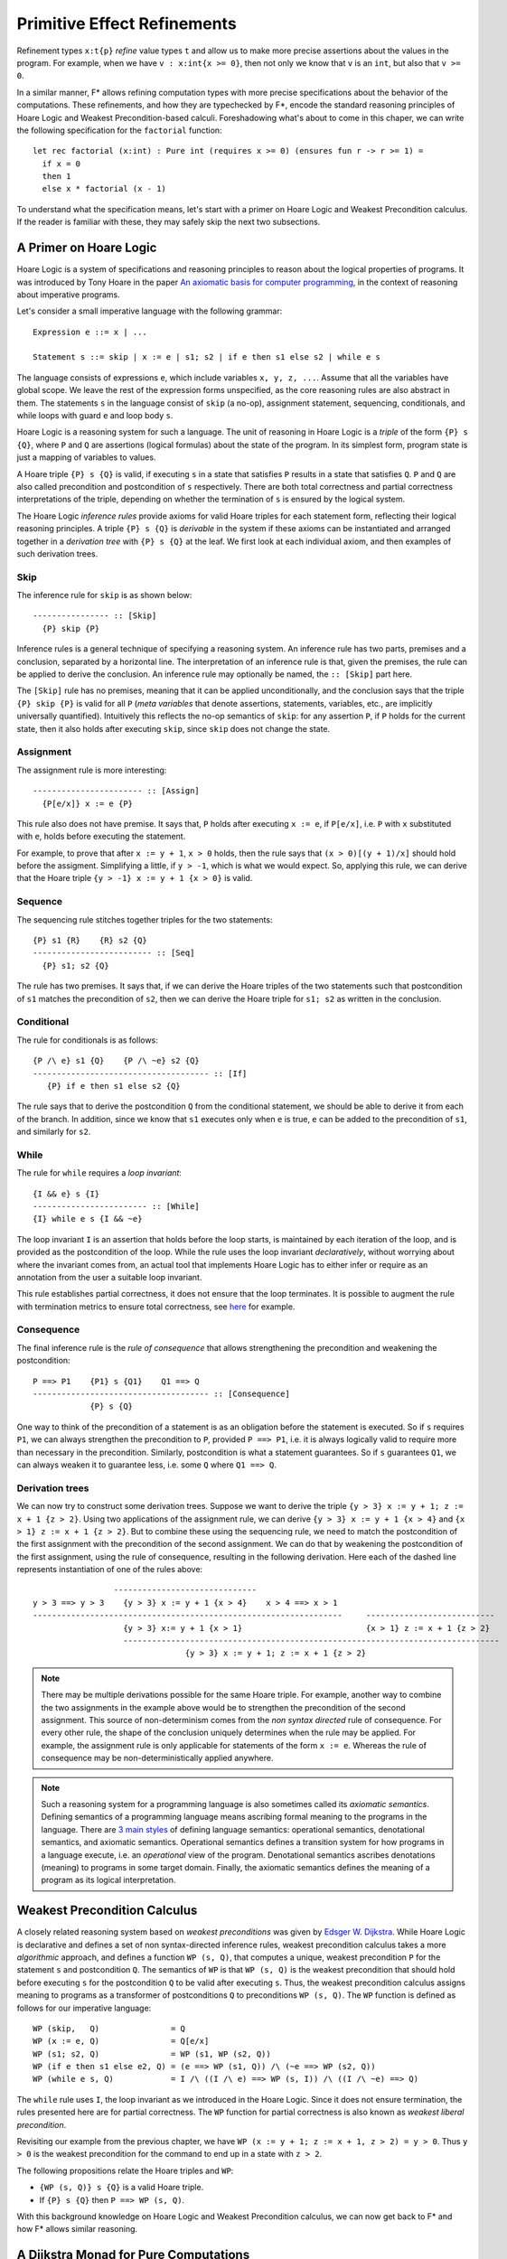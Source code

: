 .. _Part4_Pure:

Primitive Effect Refinements
==============================

Refinement types ``x:t{p}`` *refine* value types ``t`` and allow us
to make more precise assertions about the values in the program. For
example, when we have ``v : x:int{x >= 0}``, then not only we know
that ``v`` is an ``int``, but also that ``v >= 0``.

In a similar manner, F* allows refining computation types with more
precise specifications about the behavior of the computations. These
refinements, and how they are typechecked by F*, encode the standard
reasoning principles of Hoare Logic and Weakest Precondition-based
calculi. Foreshadowing what's about to come in this chaper, we can
write the following specification for the ``factorial`` function::

  let rec factorial (x:int) : Pure int (requires x >= 0) (ensures fun r -> r >= 1) =
    if x = 0
    then 1
    else x * factorial (x - 1)

To understand what the specification means, let's start with a primer
on Hoare Logic and Weakest Precondition calculus. If the reader
is familiar with these, they may safely skip the next two subsections.


A Primer on Hoare Logic
-------------------------

Hoare Logic is a system of specifications and reasoning principles to
reason about the logical properties of programs. It was introduced by
Tony Hoare in the paper `An axiomatic basis for computer
programming <https://dl.acm.org/doi/10.1145/363235.363259>`_, in the
context of reasoning about imperative programs.

Let's consider a small imperative language with the following grammar::

  Expression e ::= x | ...

  Statement s ::= skip | x := e | s1; s2 | if e then s1 else s2 | while e s

The language consists of expressions ``e``, which include variables
``x, y, z, ...``. Assume that all the variables have global scope. We
leave the rest of the expression forms unspecified, as the core
reasoning rules are also abstract in them. The statements ``s`` in the
language consist of ``skip`` (a no-op), assignment statement,
sequencing, conditionals, and while loops with guard ``e`` and loop
body ``s``.

Hoare Logic is a reasoning system for such a language. The unit of
reasoning in Hoare Logic is a *triple* of the form ``{P} s {Q}``, where
``P`` and ``Q`` are assertions (logical formulas) about the state of
the program. In its simplest form, program state is just a mapping of
variables to values.

A Hoare triple ``{P} s {Q}`` is valid, if executing ``s`` in a state
that satisfies ``P`` results in a state that satisfies ``Q``. ``P``
and ``Q`` are also called precondition and postcondition of ``s``
respectively. There are both total correctness and partial correctness
interpretations of the triple, depending on whether the termination of
``s`` is ensured by the logical system.

The Hoare Logic *inference rules* provide axioms for valid Hoare
triples for each statement form, reflecting their logical reasoning
principles. A triple ``{P} s {Q}`` is *derivable* in the system
if these axioms can be instantiated and arranged together in a
*derivation tree* with ``{P} s {Q}`` at the leaf. We first look at
each individual axiom, and then examples of such derivation trees.


Skip
^^^^^^^^

The inference rule for ``skip`` is as shown below::

  ---------------- :: [Skip]
    {P} skip {P}


Inference rules is a general technique of specifying a reasoning
system. An inference rule has two parts, premises and a
conclusion, separated by a horizontal line. The interpretation of an
inference rule is that, given the premises, the rule can be
applied to derive the conclusion. An inference rule may optionally be
named, the ``:: [Skip]`` part here.

The ``[Skip]`` rule has no premises, meaning that it can be applied
unconditionally, and the conclusion says that the triple ``{P} skip
{P}`` is valid for all ``P`` (*meta variables* that denote assertions,
statements, variables, etc., are implicitly universally
quantified). Intuitively this reflects the no-op semantics of
``skip``: for any assertion ``P``, if ``P`` holds for the current
state, then it also holds after executing ``skip``, since ``skip``
does not change the state.

Assignment
^^^^^^^^^^^^

The assignment rule is more interesting::

  ----------------------- :: [Assign]
    {P[e/x]} x := e {P}


This rule also does not have premise. It says that, ``P`` holds after
executing ``x := e``, if ``P[e/x]``, i.e. ``P`` with ``x`` substituted
with ``e``, holds before executing the statement.

For example, to prove that after ``x := y + 1``, ``x >
0`` holds, then the rule says that ``(x > 0)[(y + 1)/x]`` should hold
before the assigment. Simplifying a little, if ``y > -1``, which is
what we would expect. So, applying this rule, we can derive that the
Hoare triple ``{y > -1} x := y + 1 {x > 0}`` is valid.


Sequence
^^^^^^^^^^^^

The sequencing rule stitches together triples for the two statements::

  {P} s1 {R}    {R} s2 {Q}
  ------------------------- :: [Seq]
    {P} s1; s2 {Q}


The rule has two premises. It says that, if we can derive the Hoare
triples of the two statements such that postcondition of ``s1``
matches the precondition of ``s2``, then we can derive the Hoare
triple for ``s1; s2`` as written in the conclusion.
    

Conditional
^^^^^^^^^^^^^

The rule for conditionals is as follows::


  {P /\ e} s1 {Q}    {P /\ ~e} s2 {Q}
  ------------------------------------- :: [If]
     {P} if e then s1 else s2 {Q}

The rule says that to derive the postcondition ``Q``
from the conditional statement, we should be able to derive it from
each of the branch. In addition, since we know that ``s1`` executes
only when ``e`` is true, ``e`` can be added to the precondition of
``s1``, and similarly for ``s2``.


While
^^^^^^^^

The rule for ``while`` requires a *loop invariant*::


  {I && e} s {I}
  ------------------------ :: [While]
  {I} while e s {I && ~e}


The loop invariant ``I`` is an assertion that holds before the
loop starts, is maintained by each iteration of the loop, and is
provided as the postcondition of the loop. While the rule uses the
loop invariant *declaratively*, without worrying about where the
invariant comes from, an actual tool that implements Hoare Logic has
to either infer or require as an annotation from the
user a suitable loop invariant.

This rule establishes partial correctness, it does not ensure that
the loop terminates. It is possible to augment the rule with
termination metrics to ensure total correctness, see `here
<https://en.wikipedia.org/wiki/Hoare_logic/>`_ for example.

Consequence
^^^^^^^^^^^^^^

The final inference rule is the *rule of consequence* that allows
strengthening the precondition and weakening the postcondition::


  P ==> P1    {P1} s {Q1}    Q1 ==> Q
  ------------------------------------- :: [Consequence]
              {P} s {Q}      

One way to think of the precondition of a statement is as an
obligation before the statement is executed. So if ``s`` requires
``P1``, we can always strengthen the precondition to ``P``, provided
``P ==> P1``, i.e. it is always logically valid to require more than
necessary in the precondition. Similarly, postcondition is what a
statement guarantees. So if ``s`` guarantees ``Q1``, we can always
weaken it to guarantee less, i.e. some ``Q`` where ``Q1 ==> Q``.

Derivation trees
^^^^^^^^^^^^^^^^^^

We can now try to construct some derivation trees. Suppose we want to
derive the triple ``{y > 3} x := y + 1; z := x + 1 {z > 2}``. Using
two applications of the assignment rule, we can derive ``{y > 3} x :=
y + 1 {x > 4}`` and ``{x > 1} z := x + 1 {z > 2}``. But to combine
these using the sequencing rule, we need to match the postcondition of
the first assignment with the precondition of the second
assignment. We can do that by weakening the postcondition of the
first assignment, using the rule of consequence, resulting in the
following derivation. Here each of the dashed line represents
instantiation of one of the rules above::

                    ------------------------------
   y > 3 ==> y > 3    {y > 3} x := y + 1 {x > 4}    x > 4 ==> x > 1
   -----------------------------------------------------------------     ---------------------------
                      {y > 3} x:= y + 1 {x > 1}                          {x > 1} z := x + 1 {z > 2}
                      -------------------------------------------------------------------------------
                                   {y > 3} x := y + 1; z := x + 1 {z > 2}


   
.. note::

   There may be multiple derivations possible for the same Hoare
   triple. For example, another way to combine the two assignments in
   the example above would be to strengthen the precondition of the
   second assignment. This source of non-determinism comes from the
   *non syntax directed* rule of consequence. For every other rule,
   the shape of the conclusion uniquely determines when the rule may
   be applied. For example, the assignment rule is only applicable for
   statements of the form ``x := e``. Whereas the rule of consequence
   may be non-deterministically applied anywhere.

.. note::

   Such a reasoning system for a programming language is also
   sometimes called its *axiomatic semantics*. Defining semantics of a
   programming language means ascribing formal meaning to the programs
   in the language. There are `3 main styles
   <https://en.wikipedia.org/wiki/Semantics_(computer_science)/>`_ of
   defining language semantics: operational semantics, denotational
   semantics, and axiomatic semantics. Operational semantics defines a
   transition system for how programs in a language execute, i.e. an
   *operational* view of the program. Denotational semantics ascribes
   denotations (meaning) to programs in some target domain. Finally,
   the axiomatic semantics defines the meaning of a program as its
   logical interpretation.

     
Weakest Precondition Calculus
-------------------------------

A closely related reasoning system based on *weakest
preconditions* was given by `Edsger W. Dijkstra
<https://dl.acm.org/doi/10.1145/360933.360975/>`_. While Hoare
Logic is declarative and defines a set of non syntax-directed
inference rules, weakest precondition calculus takes a more
*algorithmic* approach, and
defines a function ``WP (s, Q)``, that computes a unique, weakest
precondition ``P`` for the statement ``s`` and postcondition
``Q``. The semantics of ``WP`` is that ``WP (s, Q)`` is
the weakest precondition that should hold before executing ``s`` for
the postcondition ``Q`` to be valid after executing ``s``. Thus, the
weakest precondition calculus assigns meaning to programs as a
transformer of postconditions ``Q`` to preconditions ``WP (s,
Q)``. The ``WP`` function is defined as follows for our imperative
language::

  WP (skip,   Q)               = Q
  WP (x := e, Q)               = Q[e/x]
  WP (s1; s2, Q)               = WP (s1, WP (s2, Q))
  WP (if e then s1 else e2, Q) = (e ==> WP (s1, Q)) /\ (~e ==> WP (s2, Q))
  WP (while e s, Q)            = I /\ ((I /\ e) ==> WP (s, I)) /\ ((I /\ ~e) ==> Q)

The ``while`` rule uses ``I``, the loop invariant as we introduced in
the Hoare Logic. Since it does not ensure termination, the rules
presented here are for partial correctness. The ``WP`` function for
partial correctness is also known as *weakest liberal
precondition*.

Revisiting our example from the previous chapter, we have ``WP
(x := y + 1; z := x + 1, z > 2) = y > 0``. Thus ``y > 0`` is the
weakest precondition for the command to end up in a state with ``z >
2``.

The following propositions relate the Hoare triples and ``WP``:

* ``{WP (s, Q)} s {Q}`` is a valid Hoare triple.
* If ``{P} s {Q}`` then ``P ==> WP (s, Q)``.

With this background knowledge on Hoare Logic and Weakest
Precondition calculus, we can now get back to F* and how F* allows
similar reasoning.

  
A Dijkstra Monad for Pure Computations
----------------------------------------

F* provides a weakest precondition calculus for reasoning about pure
computations. The calculus is based on *Dijkstra Monad*, a
construction first introduced in `this paper
<https://www.microsoft.com/en-us/research/publication/verifying-higher-order-programs-with-the-dijkstra-monad/>`_. In this chapter, we will learn about Dijkstra Monad and its usage in
specifying and proving pure programs in F*. Let's begin by adapting
the weakest precondition calculus from the previous section to the
functional setting of F*.

Let's consider a simple functional language::

  Expression e ::= x | c | let x = e1 in e2 | if e then e1 else e2

For this language, the postcondition that we may want to prove about
an expression ``e`` is a predicate on the result of computing ``e``,
while the precondition is simply a proposition. Adapting the ``WP``
function from the imperative setting to this is straightforward::

  WP c Q                      = Q c  // Q is a predicate
  WP x Q                      = Q x
  WP (let x = e1 in e2) Q     = WP e1 (fun x -> WP e2 Q)
  WP (if e then e1 else e2) Q = (e ==> WP e1 Q) /\ (~e ==> WP e2 Q)

Let's transcribe this in the F* parlance::

  type pre = prop
  type post (a:Type) = a -> prop
  type wp (a:Type) = post a -> pre

As mentioned above, preconditions are just propositions,
postconditions are predicates on the values of result type ``a``, and
the type ``wp`` is a predicate transformer.

We next transcribe in F* two of the ``WP`` rules, for values and for ``let``::

  let return_wp (#a:Type) (x:a) : wp a = fun post -> post x
  let bind_wp (#a #b:Type) (wp1:wp a) (wp2:a -> wp b) : wp b = fun post -> wp1 (fun x -> wp2 x post)


It's a monad!
^^^^^^^^^^^^^^^

It turns out that ``wp a`` is a monad (there had to be a reason behind
the names ``return_wp`` and ``bind_wp``). :ref:`Recall
<Part2_monad_intro>` that a monad consists of a type operator
(``wp``), a return function (``return_wp``), and a bind function
(``bind_wp``), and satisfies the three monad laws over a suitable
equivalence relation. For ``wp``, we can choose ``iff`` as the equivalence
relation::

  let wp_equiv (#a:Type) (wp1 wp2:wp a) : prop = forall post. wp1 post <==> wp2 post

And with this, we can prove that ``wp`` satisfies the three monad
laws::

  let left_identity (a b:Type) (x:a) (wp:a -> wp a)
    : Lemma (wp_equiv (bind_wp (return_wp a) wp) (wp x))
    = ()

  let monotonic (#a:Type) (wp:wp a) =
    forall (p q:post a). (forall x. p x ==> q x) ==> (wp p ==> wp q)

  let right_identity (a b:Type) (wp:wp a) (_:squash (monotonic wp))
    : Lemma (wp_equiv wp (bind_wp wp return_wp))
    = ()

  let associativity (a b c:Type) (wp1:wp a) (wp2:a -> wp b) (wp3:b -> wp c) (_:squash (monotonic wp1))
    : Lemma (wp_equiv (bind_wp wp1 (fun x -> bind_wp (wp2 x) wp3))
                      (bind_wp (bind_wp wp1 wp2) wp3))
    = ()

.. note::

   The proofs above rely on the *monotonicity* property of wps, which
   says that weaker postconditions should map to weaker
   preconditions. In F* pure wps are always monotonic, though in the
   proofs above we have required only one of the wps to be
   monotonic. We can also check that ``return_wp`` is monotonic, and
   if ``wp1`` and ``wp2`` are monotonic, then ``bind_wp wp1 wp2`` is
   monotonic.

The ``wp`` monad is called a Dijkstra monad, as it encodes Dijkstra's
weakest precondition calculus in its combinators.

The ``PURE`` effect
^^^^^^^^^^^^^^^^^^^^

F* provides a primitive ``PURE`` effect that allows writing and
typechecking Dijkstra monad specifications for pure computations. A
computation type in the ``PURE`` effect has the signature ``PURE t
wp``, where ``t`` is the return type of the computation and ``wp:wp
t``. The ``wp`` argument is also called an *index* of the ``PURE``
effect. The interpretation of ``e:PURE t wp`` is as expected: ``wp``
is the predicate transformer for ``e``. In other words, for any
postcondition ``p``, if ``wp p`` holds, then ``e`` terminates to a
value ``v:t``, it does not have any side-effects, and ``p v`` holds.

Let's look at some examples of writing and typechecking ``PURE``::

  open FStar.Monotonic.Pure
  let incr (x:int) : PURE int (as_pure_wp (fun post -> post (x + 1))) = x + 1

(The ``as_pure_wp`` is a technicality for coercing the wp functions
into pure wps that are required to be monotonic in F*. It is defined
in ulib/FStar.Monotonic.Pure.fst.)

In general, when F* typechecks ``e:PURE a wp``, it first computes a wp
for ``e``, let's call it ``wp_e``, and then checks that ``wp`` is
*stronger* than ``wp_e``, where stronger is defined as follows::

  //wp1 is stronger than wp2
  let stronger_wp (#a:Type) (wp1 wp2:wp a) : prop =
    forall post. wp1 post ==> wp2 post

I.e. for any postcondition ``post``, the precondition ``wp post`` implies the
precondition ``wp_e post``. This matches the intuition about
preconditions that we built earlier: it is always sound to require
more in the precondition. Thus, when we have ``e:PURE a wp`` in F*,
the ``wp`` is *a* predicate transformer for ``e``, not necessarily the
weakest one.

When computing ``wp_e``, the F* typechecker applies the combinators
``return_wp``, ``bind_wp``, ``if_then_else_wp`` (for composing
conditionals), etc. Let's look at another example::

  let maybe_incr (b:bool) (x:int)
    : PURE int (as_pure_wp (fun post -> forall (y:int). y >= x ==> post y))
    = if b then x + 1
      else x

It is worthwhile understanding the wp here. It says that to prove ``post`` of the return value, the precondition is to prove ``post`` on all ``y > x``. The ``y`` here is a valid, although much weaker, characterization of the function's return value.

We can also write a stronger spec which basically mirrors the
definition of wp for the conditionals::

  let maybe_incr (b:bool) (x:int)
    : PURE int (as_pure_wp (fun post -> (b ==> post (x + 1)) /\ ~b ==> post x)) = ...

For recursive functions, ``PURE`` works as with ``Tot``: F* checks
that some termination metric decreases in the recursive calls, and
custom termination metrics may be provided using ``decreases``::

  let rec ackermann (n m:nat)
    : PURE int (as_pure_wp (fun post -> forall (x:int). x >= 0 ==> post x))
               (decreases %[m;n])
    = if m=0 then n + 1
      else if n = 0 then ackermann 1 (m - 1)
      else ackermann_flip (ackermann (n - 1) m) (m - 1)


The wps may also encode the precondition on the function arguments,
e.g.,::

  let rec factorial (x:int)
    : PURE int (as_pure_wp (fun post -> x >= 0 /\ (forall (y:int). y >= 0 ==> post y)))
    = if x = 0
      then 1
      else x * factorial (x - 1)

In this wp, for proving any postcondition, the precondition requires
``x >= 0``.


The ``Pure`` abbreviation
^^^^^^^^^^^^^^^^^^^^^^^^^^

Arguably specifications in the Hoare-style are easier on the eyes, as
the precondition and the postcondition components are more clearly
separated. F* provides an effect called ``Pure`` for
writing and typechecking Hoare-style specifications for pure
programs. The signature of ``Pure`` is ``Pure a req ens``, where
``req:prop`` is the precondition and ``ens:a -> prop`` is the
postcondition. Using ``Pure``, we can write the ``factorial``
function above as::

  let rec factorial (x:int)
    : Pure int (requires x >= 0)
               (ensures fun r -> r >= 0)
    = if x = 0
      then 1
      else x * factorial (x - 1)

Internally, ``Pure`` is not a new effect, rather it is defined just as
an abbreviation of ``PURE``, roughly as::

  let req_ens_to_wp (#a:Type) (req:prop) (ens:a -> prop) =
    fun post -> req /\ (forall x. ens x ==> post x)
  
  effect Pure (a:Type) (req:prop) (ens:a -> prop) =
    PURE a (req_ens_to_wp req ens)

This also means that ``PURE`` and ``Pure`` code seamlessly
interoperate.

Another advantage of using ``Pure`` specifications is that, we don't
have to worry about monotonicity of wps (the ``as_pure_wp``), it is
easy to check that ``req_ens_to_wp req ens`` is monotonic for all
``req`` and ``ens``.

``PURE`` and ``Tot``
---------------------

We can view ``PURE`` as refining ``Tot``. Just like the value refinement
type ``x:t{p}`` refines the type ``t``, ``e:PURE t wp`` refines
``e:Tot t``.

For example, consider ``factorial:nat -> Tot nat`` vs ``factorial::nat
-> PURE nat (fun post -> forall (y:nat). y >= 1 ==> post y)``. Whereas
the first type only tells us that ``factorial`` returns a ``nat``, the
second type refines this further and tells us that it returns a
``y:nat`` s.t. ``y >= 1``. Using ``PURE`` computation type, we can
write and typecheck more precise specifications.

So the next natural question is, when should we use ``Tot`` and when should we use ``PURE`` (or ``Pure``). The answer, as always, is: it depends.

Since we can prove facts about ``Tot`` functions :ref:`extrinsically
<Part1_intrinsic_extrinsic>`, for very simple
``Tot`` functions, precise specifications may not be
needed. For example, for ``let incr (x:nat) : nat = x + 1``, it is
easy for F* to reason logically that ``incr x == x + 1`` at the
uses of ``incr``. For such functions, more precise specifications
in ``PURE`` may be an overkill.

This becomes a little tricky for the properties of recursive
functions. Given the following definition of list append in ``Tot``::

  let rec append (#a:Type) (l1 l2:list a) : list a =
    match l1 with
    | [] -> l2
    | hd::tl -> hd::(append tl l2)

If we want to reason that ``length (append l1 l2) == length l1 +
length l2``, we need to write a lemma using induction (no automatic
induction), and then either invoke the lemma everywhere this property
is needed or add an :ref:`SMT pattern <UTH_smt_patterns>` to it.

Alternatively, we could give ``append`` a more precise specification using ``Pure``::

  let rec append (#a:Type) (l1 l2:list a)
    : Pure (list a) (requires True)
                    (ensures fun r -> length r == length l1 + length l2)
    = ...

And now since the property about ``length`` is *intrinsic* in the type
of ``append``, no separate lemma is required. This property is
available whenever ``append`` is called.

Even for non-recursive cases, say ``let f x : Tot t = e``, it may be
the case that some property ``p`` is true of ``e``, but proving it is
non-trivial. In such cases
also, either we can write a separate lemma that proves ``p`` about
``e``, or refine the type of ``f`` to provide ``p`` in its
postcondition.

On the flip side, we don't want to (and in most cases can't) cram
all the properties in the specifications. That ``length (append l1 l2)
== length l1 + length l2`` is one property, but there are several
other properties of ``append`` (it is associative, its relation to
reverse, etc. etc.), it is not prudent to stuff all these in the spec
of ``append`` itself.

So it is basically a case-by-case judgment call whether to use ``Tot`` or
``PURE``. Hopefully the discussion above helps making this
call. Finally, as with ``Tot``, it is also possible to do extrinsic
proofs for ``PURE`` computations.

      
More on Dijkstra monad
--------------------------

Dijkstra monad was first introduced in
the paper `Verifying Higher-order Programs with the Dijkstra Monad
<https://www.microsoft.com/en-us/research/publication/verifying-higher-order-programs-with-the-dijkstra-monad/>`_,
in the context of verifying stateful programs. Then the paper
`Dependent Types and Multi-Monadic Effects in F*
<https://www.fstar-lang.org/papers/mumon/>`_ unleashed Dijkstra monads
in their full generality, showing Dijkstra monads for different
effects (pure, state, exceptions, etc.), and their
composition with each other.

Dijkstra monads have a deep connection with the continuation
monad. Continuation monad models the `Continuation Passing Style
<https://en.wikipedia.org/wiki/Continuation-passing_style/>`_ programming,
where the control is passed to the callee explicitly in the form of a
continuation. For a result type ``r``, the continuation monad is
defined as follows::

  type cont (a:Type) = (a -> r) -> r
  let return (#a:Type) (x:a) : cont a = fun k -> k x
  let bind (#a #b:Type) (f:cont a) (g:a -> cont b) : cont b =
    fun k -> f (fun x -> g x k)

If we squint a bit, we see that the ``wp`` monad we defined earlier,
is nothing but a continuation into ``prop``::

  type wp (a:Type) = (a -> prop) -> prop

The `Dijkstra Monads for Free
<https://www.fstar-lang.org/papers/dm4free/>`_ paper explores this
connection in more detail. We will also learn more about this in later
chapters.


``GHOST`` and ``DIV``
---------------------

F* provides two more primitive wp-indexed effects: ``GHOST
a wp`` and ``DIV a wp``, where the type of ``wp`` is same as that of
wps in the ``PURE`` effect. Similar to how ``PURE`` refines ``Tot``,
``GHOST`` refines ``GTot`` and ``DIV`` refines ``Dv``. I.e., ``GHOST``
effect may be used to specify erased computations more precisely than
``GTot``, and similarly ``DIV`` may be used to specify potentially
divergent computations more precisely than ``Dv``. F* also provides
``Ghost a req ens`` and ``Div a req ens`` as the Hoare variants of
``GHOST`` and ``DIV`` respectively. As with ``Tot`` and ``Dv``, F*
automatically lifts ``PURE`` computations to ``GHOST`` and ``DIV``
whenever needed.

The tradeoffs of using ``GHOST`` vs ``GTot`` are similar to
those for ``PURE`` vs ``Tot``, since it is possible to do extrinsic
proofs for ``GHOST`` and ``GTot`` also. However, for other effectful
computation types, such as ``Dv``, specifications at the time of
definitions are the only way to reason about them
logically. Therefore, refined computation types play an important role
in specifying effectful computations.

The primitive effects in F* provide a fixed specification and
reasoning mechanism for pure, ghost, and divergent
computations. :ref:`Earlier <Part2_par>` we also saw that using monads
we can model different kind of effects and specify their
semantics. For reasoning about effectful programs, however, such
semantic models may not be the right tool. Indeed several
monad-like abstractions have been proposed in the literature that are
suitable for different tasks. With user-defined effects, F* allows
building such custom abstractions and program logics, while still
providing the same syntax that we have seen so far and seamlessly
integrated with other features (recursion, inductive types,
...). That's next.
